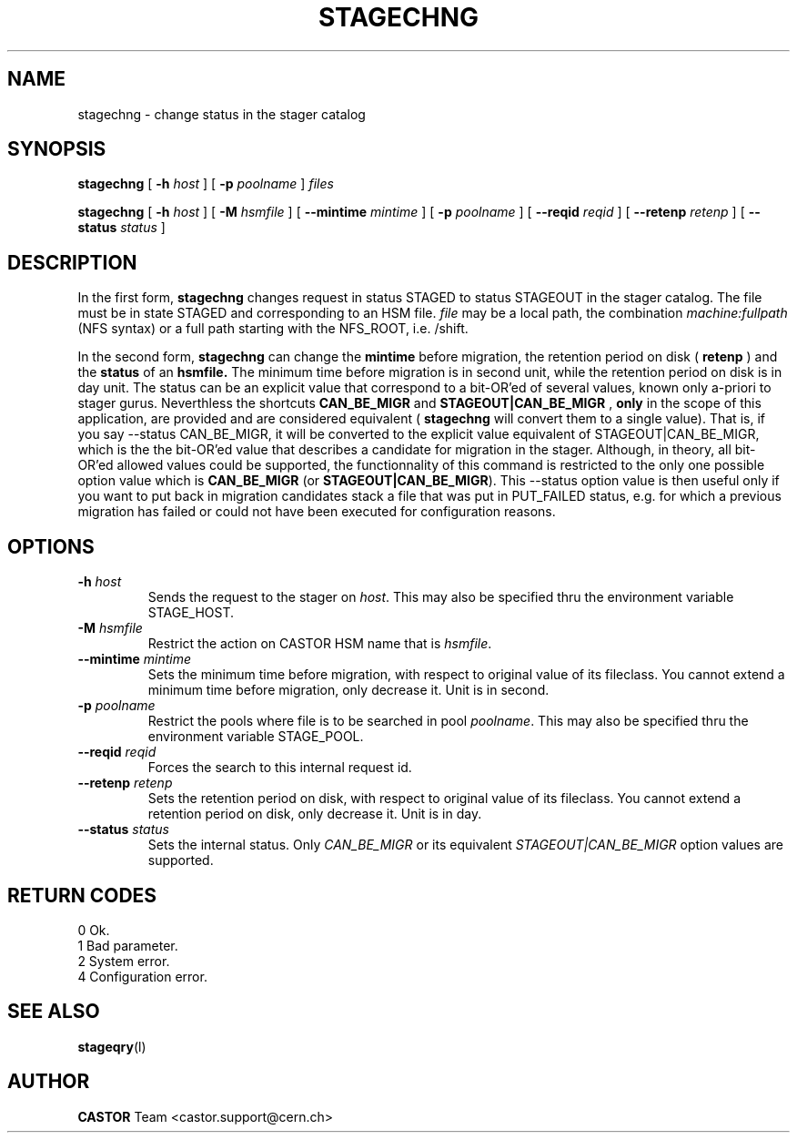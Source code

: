 .\"
.\" $Id: stagechng.man,v 1.7 2001/09/26 09:13:54 jdurand Exp $
.\"
.\" @(#)$RCSfile: stagechng.man,v $ $Revision: 1.7 $ $Date: 2001/09/26 09:13:54 $ CERN IT-PDP/DM Jean-Damien Durand
.\" Copyright (C) 1995-1999 by CERN/IT/PDP/DM
.\" All rights reserved
.\"
.TH STAGECHNG l "$Date: 2001/09/26 09:13:54 $"
.SH NAME
stagechng \- change status in the stager catalog
.SH SYNOPSIS
.B stagechng
[
.BI -h " host"
] [
.BI -p " poolname"
]
.I files
.LP
.B stagechng
[
.BI -h " host"
] [
.BI -M " hsmfile"
] [
.BI --mintime " mintime"
]  [
.BI -p " poolname"
]  [
.BI --reqid " reqid"
] [
.BI --retenp " retenp"
] [
.BI --status " status"
]
.SH DESCRIPTION
In the first form, 
.BI stagechng
changes request in status STAGED to status STAGEOUT in the stager catalog.
The file must be in state STAGED and corresponding to an HSM file.
.I file
may be a local path, the combination
.I machine:fullpath
(NFS syntax) or a full path starting with the NFS_ROOT, i.e. /shift.
.LP
In the second form, 
.BI stagechng
can change the 
.BI mintime
before migration, the retention period on disk (
.BI retenp
) and the
.BI status
of an 
.BI hsmfile.
The minimum time before migration is in second unit, while the retention period on disk is in day unit. The status can be an explicit value that correspond to a bit-OR'ed of several values, known only a-priori to stager gurus. Neverthless the shortcuts
.BI CAN_BE_MIGR
and
.BI STAGEOUT|CAN_BE_MIGR
, \fBonly\fP in the scope of this application, are provided and are considered equivalent (
.BI stagechng
will convert them to a single value). That is, if you say --status CAN_BE_MIGR, it will be converted to the explicit value equivalent of STAGEOUT|CAN_BE_MIGR, which is the the bit-OR'ed value that describes a candidate for migration in the stager. Although, in theory, all bit-OR'ed allowed values could be supported, the functionnality of this command is restricted to the only one possible option value which is \fBCAN_BE_MIGR\fP (or \fBSTAGEOUT|CAN_BE_MIGR\fP). This --status option value is then useful only if you want to put back in migration candidates stack a file that was put in PUT_FAILED status, e.g. for which a previous migration has failed or could not have been executed for configuration reasons.
.SH OPTIONS
.TP
.BI \-h " host"
Sends the request to the stager on
.IR host .
This may also be specified thru the environment variable STAGE_HOST.
.TP
.BI \-M " hsmfile"
Restrict the action on CASTOR HSM name that is
.IR hsmfile .
.TP
.BI \--mintime " mintime"
Sets the minimum time before migration, with respect to original value of its fileclass. You cannot extend a minimum time before migration, only decrease it. Unit is in second.
.TP
.BI \-p " poolname"
Restrict the pools where file is to be searched in pool
.IR poolname .
This may also be specified thru the environment variable STAGE_POOL.
.TP
.BI \--reqid " reqid"
Forces the search to this internal request id.
.TP
.BI \--retenp " retenp"
Sets the retention period on disk, with respect to original value of its fileclass. You cannot extend a retention period on disk, only decrease it. Unit is in day.
.TP
.BI \--status " status"
Sets the internal status. Only
.IR CAN_BE_MIGR
or its equivalent
.IR STAGEOUT|CAN_BE_MIGR
option values are supported.
.SH RETURN CODES
\
.br
0       Ok.
.br
1       Bad parameter.
.br
2       System error.
.br
4       Configuration error.
.SH SEE ALSO
\fBstageqry\fP(l)
.SH AUTHOR
\fBCASTOR\fP Team <castor.support@cern.ch>
